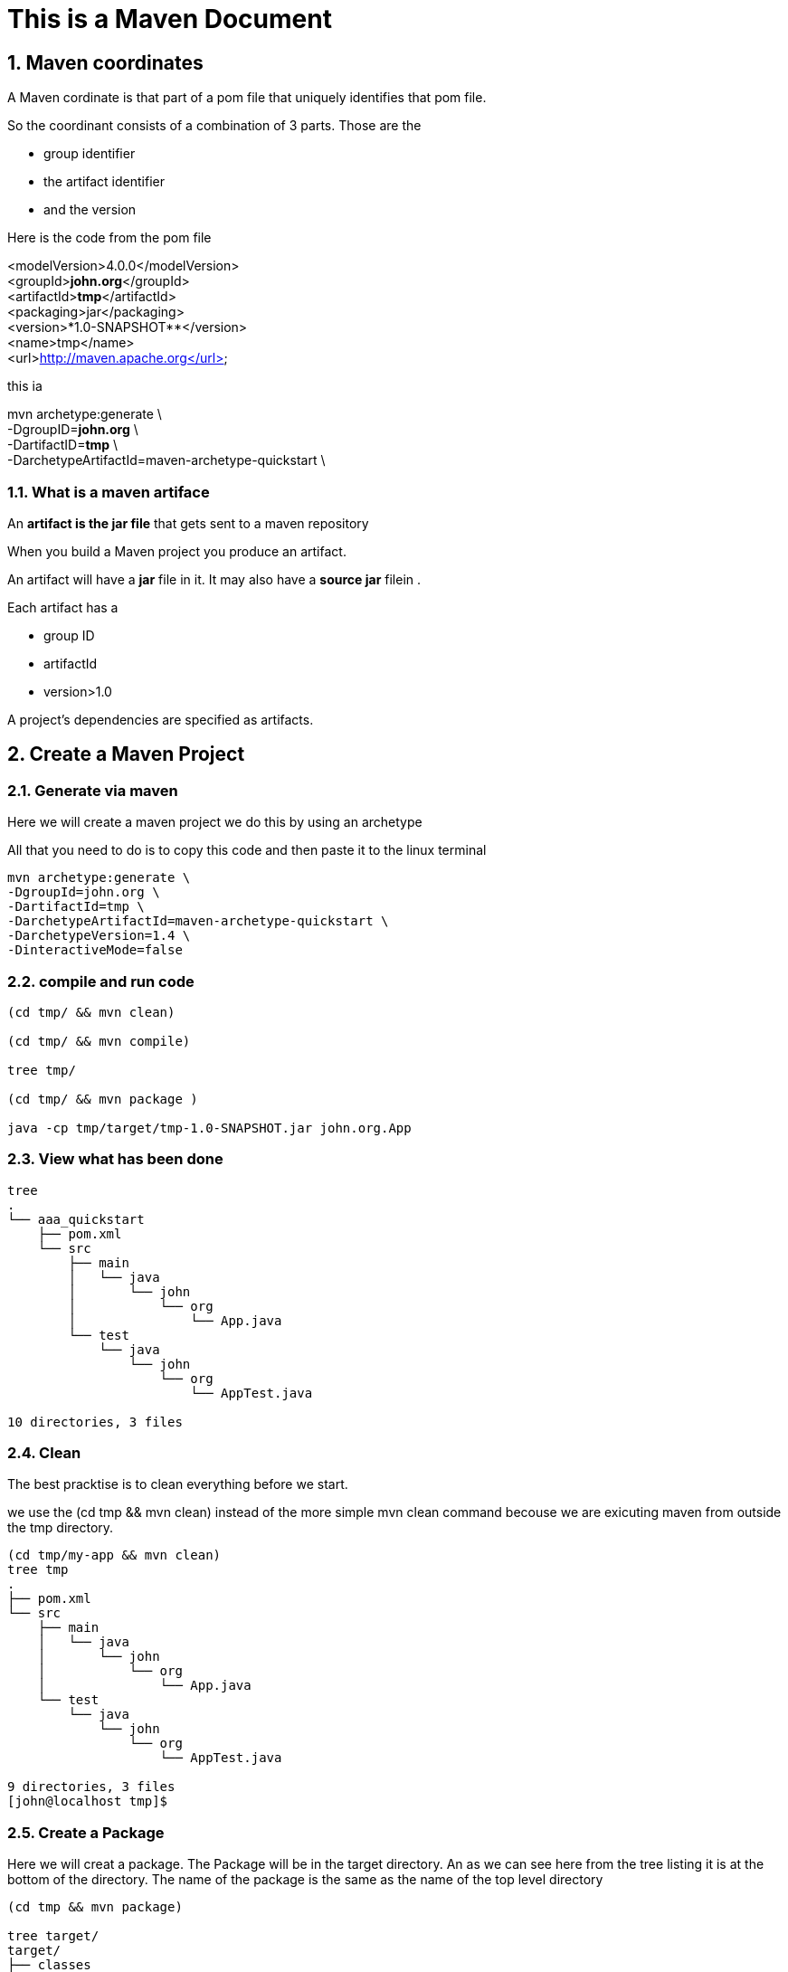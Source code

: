 = This is a Maven Document
// :doctype: book
// :reproducible:
:numbered:
//:source-highlighter: coderay
// :source-highlighter: rouge
// :listing-caption: Listing
// Uncomment next line to set page size (default is A4)
//:pdf-page-size: Letter


== Maven coordinates
// Maven coordinates identify uniquely a project, a dependency, or a plugin defined in POM
A Maven cordinate is that part of a pom file that uniquely identifies that pom file.
// Each entity is uniquely identified by the combination of a group identifier, an artifact identifier, and the version

So the coordinant consists of a combination of 3 parts. 
Those are the 

* group identifier
* the artifact identifier
* and the version

Here is the code from the pom file


<modelVersion>4.0.0</modelVersion> +
<groupId>**[red]#john.org#**</groupId> +
<artifactId>**[red]#tmp#**</artifactId> +
<packaging>jar</packaging> +
<version>*[red]#1.0-SNAPSHOT#**</version> +
<name>tmp</name> +
<url>http://maven.apache.org</url> +

this ia

mvn archetype:generate \ +
-DgroupID=**[red]#john.org#** \ +
-DartifactID=**[red]#tmp#** \ +
-DarchetypeArtifactId=[red]#maven-archetype-quickstart# \ +








=== What is a maven artiface

An **artifact is the jar file** that gets sent to a maven repository 


When you build a Maven project 
you produce an artifact. 

An artifact will have a **jar** file in it. 
It may also have a ** source jar** filein .

Each artifact has a 

* group ID
* artifactId
* version>1.0


// Each artifact has a group ID (usually a reversed domain name, like com.example.foo), an artifact ID (just a name), and a version string. The three together uniquely identify the artifact.

A project's dependencies are specified as artifacts.








== Create a Maven Project


//
//=== set up directory
//
//
//
//=== Set up a basic Project


=== Generate via maven
Here we will create a maven project
we do this by using an archetype

All that you need to do is to copy this code
and then paste it to the linux terminal

[source,bash]
----

mvn archetype:generate \
-DgroupId=john.org \
-DartifactId=tmp \
-DarchetypeArtifactId=maven-archetype-quickstart \
-DarchetypeVersion=1.4 \
-DinteractiveMode=false



----




=== compile and run code

[source,bash]
----
(cd tmp/ && mvn clean)

(cd tmp/ && mvn compile)

tree tmp/

(cd tmp/ && mvn package )

java -cp tmp/target/tmp-1.0-SNAPSHOT.jar john.org.App

----











=== View what has been done 
[source,bash]
----
tree
.
└── aaa_quickstart
    ├── pom.xml
    └── src
        ├── main
        │   └── java
        │       └── john
        │           └── org
        │               └── App.java
        └── test
            └── java
                └── john
                    └── org
                        └── AppTest.java

10 directories, 3 files
----


=== Clean 
The best pracktise
is to  clean everything
before we start. 

we use the [red]#(cd tmp && mvn clean)#
instead of the more simple mvn clean command
becouse we are exicuting maven from outside the tmp directory.




[source,bash]
----
(cd tmp/my-app && mvn clean)
tree tmp
.
├── pom.xml 
└── src
    ├── main
    │   └── java
    │       └── john
    │           └── org
    │               └── App.java
    └── test
        └── java
            └── john
                └── org
                    └── AppTest.java

9 directories, 3 files
[john@localhost tmp]$ 
----



=== Create a Package
Here we will creat a package. 
The Package will be in the target directory.
An as we can see here from the tree listing it is at the bottom of the directory.
The name of the package is the same
as the name of the top level directory

[source,bash]
----
(cd tmp && mvn package)

tree target/
target/
├── classes
│   └── john
│       └── org
│           └── App.class
├── generated-sources
│   └── annotations
├── generated-test-sources
│   └── test-annotations
├── maven-archiver
│   └── pom.properties
├── maven-status
│   └── maven-compiler-plugin
│       ├── compile
│       │   └── default-compile
│       │       ├── createdFiles.lst
│       │       └── inputFiles.lst
│       └── testCompile
│           └── default-testCompile
│               ├── createdFiles.lst
│               └── inputFiles.lst
├── surefire-reports
│   ├── john.org.AppTest.txt
│   └── TEST-john.org.AppTest.xml
├── test-classes
│   └── john
│       └── org
│           └── AppTest.class
└── tmp-1.0-SNAPSHOT.jar

18 directories, 10 files
----



=== Run the Package
Here we will run the package 
that we have just created.

[source,bash]
[john@localhost tmp]$ java -cp target/tmp-1.0-SNAPSHOT.jar john.org.App 
Hello World!
[john@localhost tmp]$ 







